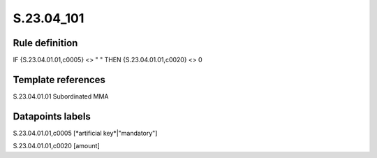 ===========
S.23.04_101
===========

Rule definition
---------------

IF {S.23.04.01.01,c0005} <> " " THEN {S.23.04.01.01,c0020} <> 0


Template references
-------------------

S.23.04.01.01 Subordinated MMA


Datapoints labels
-----------------

S.23.04.01.01,c0005 [*artificial key*|"mandatory"]

S.23.04.01.01,c0020 [amount]



